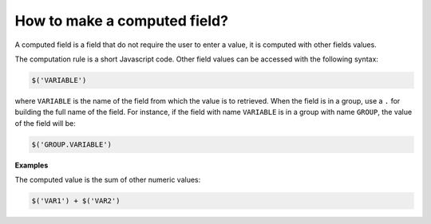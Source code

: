 How to make a computed field?
=============================

A computed field is a field that do not require the user to enter a value, it is computed with other fields values.

The computation rule is a short Javascript code. Other field values can be accessed with the following syntax:

.. code::

  $('VARIABLE')

where ``VARIABLE`` is the name of the field from which the value is to retrieved. When the field is in a group, use a ``.`` for building the full name of the field. For instance, if the field with name ``VARIABLE`` is in a group with name ``GROUP``, the value of the field will be:

.. code::

  $('GROUP.VARIABLE')

**Examples**

The computed value is the sum of other numeric values:

.. code::

  $('VAR1') + $('VAR2')
